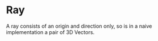 * Ray
A ray consists of an origin and direction only, so is in a naive implementation a pair of 3D Vectors.
#+begin_export latex
If we let $\mathbf{o}$ be the origin of a ray, and $\mathbf{d}$ be its direction. A point on the ray can be expressed with:
\begin{align*}
\mathbf{r} = \mathbf{o} + t\mathbf{d},\;t \in \mathbb{R}
\end{align*}
#+end_export
